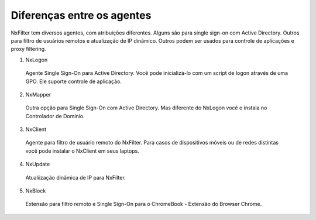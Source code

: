 ***************************
Diferenças entre os agentes
***************************

NxFilter tem diversos agentes, com atribuições diferentes. Alguns são para single sign-on com Active Directory. Outros para filtro de usuários remotos e atualização de IP dinâmico. Outros podem ser usados para controle de aplicações e proxy filtering.

1. NxLogon 

  Agente Single Sign-On para Active Directory. Você pode inicializá-lo com um script de logon através de uma GPO. Ele suporte controle de aplicação.

2. NxMapper 

 Outra opção para Single Sign-On com Active Directory. Mas diferente do NxLogon você o instala no Controlador de Domínio.

3. NxClient 

 Agente para filtro de usuário remoto do NxFilter. Para casos de dispositivos móveis ou de redes distintas você pode instalar o NxClient em seus laptops.

4. NxUpdate 

 Atualiização dinâmica de IP para NxFilter.

5. NxBlock 

 Extensão para filtro remoto e Single Sign-On para o ChromeBook - Extensão do Browser Chrome.
